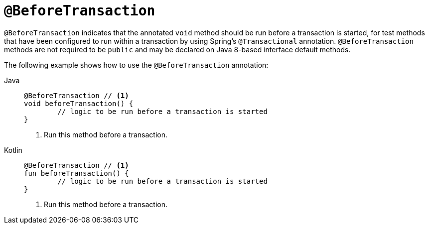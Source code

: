[[spring-testing-annotation-beforetransaction]]
= `@BeforeTransaction`

`@BeforeTransaction` indicates that the annotated `void` method should be run before a
transaction is started, for test methods that have been configured to run within a
transaction by using Spring's `@Transactional` annotation. `@BeforeTransaction` methods
are not required to be `public` and may be declared on Java 8-based interface default
methods.

The following example shows how to use the `@BeforeTransaction` annotation:

[tabs]
======
Java::
+
[source,java,indent=0,subs="verbatim,quotes",role="primary"]
----
	@BeforeTransaction // <1>
	void beforeTransaction() {
		// logic to be run before a transaction is started
	}
----
<1> Run this method before a transaction.

Kotlin::
+
[source,kotlin,indent=0,subs="verbatim,quotes",role="secondary"]
----
	@BeforeTransaction // <1>
	fun beforeTransaction() {
		// logic to be run before a transaction is started
	}
----
<1> Run this method before a transaction.
======


